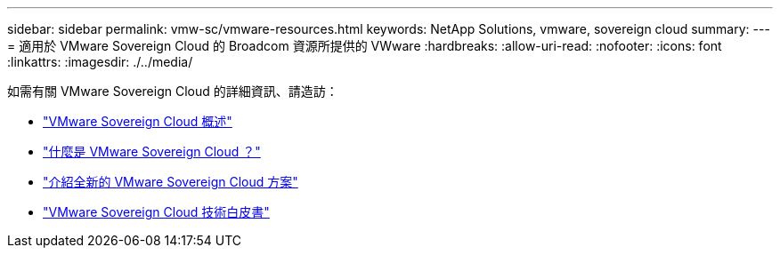 ---
sidebar: sidebar 
permalink: vmw-sc/vmware-resources.html 
keywords: NetApp Solutions, vmware, sovereign cloud 
summary:  
---
= 適用於 VMware Sovereign Cloud 的 Broadcom 資源所提供的 VWware
:hardbreaks:
:allow-uri-read: 
:nofooter: 
:icons: font
:linkattrs: 
:imagesdir: ./../media/


[role="lead"]
如需有關 VMware Sovereign Cloud 的詳細資訊、請造訪：

* link:https://www.vmware.com/content/dam/digitalmarketing/vmware/en/pdf/docs/vmw-sovereign-cloud-solution-brief-customer.pdf["VMware Sovereign Cloud 概述"]
* link:https://www.vmware.com/topics/glossary/content/sovereign-cloud.html["什麼是 VMware Sovereign Cloud ？"]
* link:https://blogs.vmware.com/cloud/2021/10/06/vmware-sovereign-cloud/["介紹全新的 VMware Sovereign Cloud 方案"]
* link:https://www.vmware.com/content/dam/learn/en/amer/fy22/pdf/1173457_Sovereign_Cloud_Technical_Whitepaper_V3.pdf["VMware Sovereign Cloud 技術白皮書"]

